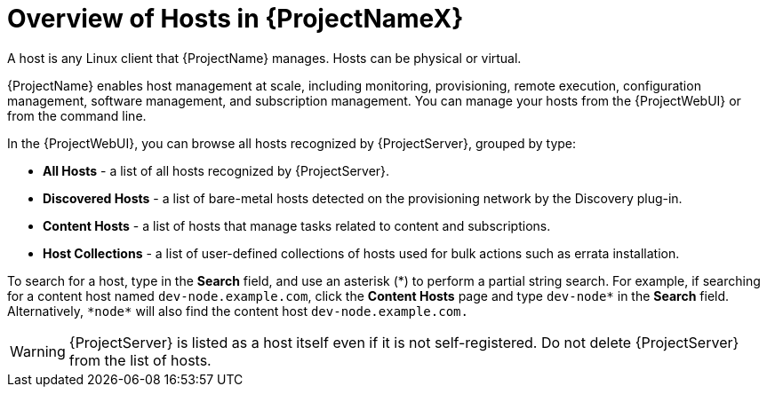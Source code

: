 [id="Overview_of_Hosts_{context}"]
= Overview of Hosts in {ProjectNameX}

A host is any Linux client that {ProjectName} manages.
Hosts can be physical or virtual.
ifdef::foreman-el,foreman-deb,katello[]
Virtual hosts can be deployed on any platform supported by {ProjectName}, such as Amazon EC2, Google Compute Engine, KVM, libvirt, Microsoft Azure, OpenStack, {oVirt}, Proxmox, Rackspace Cloud Services, or VMware vSphere.
endif::[]
ifdef::satellite[]
Virtual hosts can be deployed on any platform supported by {ProjectName}, such as Amazon EC2, Google Compute Engine, KVM, libvirt, Microsoft Azure, OpenStack, {oVirt}, Rackspace Cloud Services, or VMware vSphere.
endif::[]
ifdef::orcharhino[]
Virtual hosts can be deployed on any platform supported by {ProjectName}, such as Amazon EC2, Google Compute Engine, libvirt, Microsoft Azure, Oracle Linux Virtualization Manager, oVirt, Proxmox, RHV, and VMware vSphere.
endif::[]

{ProjectName} enables host management at scale, including monitoring, provisioning, remote execution, configuration management, software management, and subscription management.
You can manage your hosts from the {ProjectWebUI} or from the command line.

In the {ProjectWebUI}, you can browse all hosts recognized by {ProjectServer}, grouped by type:

* *All Hosts* - a list of all hosts recognized by {ProjectServer}.
* *Discovered Hosts* - a list of bare-metal hosts detected on the provisioning network by the Discovery plug-in.
* *Content Hosts* - a list of hosts that manage tasks related to content and subscriptions.
* *Host Collections* - a list of user-defined collections of hosts used for bulk actions such as errata installation.

To search for a host, type in the *Search* field, and use an asterisk ({asterisk}) to perform a partial string search.
For example, if searching for a content host named `dev-node.example.com`, click the *Content Hosts* page and type `dev-node*` in the *Search* field.
Alternatively, `{asterisk}node{asterisk}` will also find the content host `dev-node.example.com.`

WARNING: {ProjectServer} is listed as a host itself even if it is not self-registered.
Do not delete {ProjectServer} from the list of hosts.
